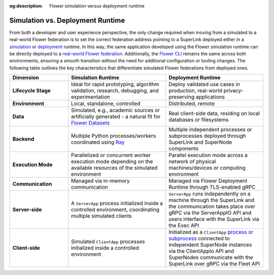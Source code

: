 :og:description: Flower simulation versus deployment runtime
.. meta::
    :description: Flower simulation versus deployment runtime

Simulation vs. Deployment Runtime
=================================

From both a developer and user experience perspective, the only change required when
moving from a simulated to a real-world Flower federation is to set the correct
federation address pointing to a SuperLink deployed either in a `simulation
<how-to-run-simulations.html>`_ or `deployment
<how-to-run-flower-with-deployment-engine.html>`_ runtime. In this way, the same
application developed using the Flower simulation runtime can be directly deployed to a
`real-world Flower federation <explanation-flower-architecture.html>`_. Additionally,
the `Flower CLI <ref-api-cli.html>`_ remains the same across both environments, ensuring
a smooth transition without the need for additional configuration or tooling changes.
The following table outlines the key characteristics that differentiate simulated Flower
federations from deployed ones.

.. list-table::
    :widths: 15 25 25
    :header-rows: 1

    - - Dimension
      - Simulation Runtime
      - Deployment Runtime
    - - **Lifecycle Stage**
      - Ideal for rapid prototyping, algorithm validation, research, debugging, and
        experimentation
      - Deploy validated use cases in production, real-world privacy-preserving
        applications
    - - **Environment**
      - Local, standalone, controlled
      - Distributed, remote
    - - **Data**
      - Simulated, e.g., academic sources or artificially generated - a natural fit for
        `Flower Datasets <https://flower.ai/docs/datasets/>`_
      - Real client-side data, residing on local databases or filesystems
    - - **Backend**
      - Multiple Python processes/workers coordinated using `Ray
        <https://docs.ray.io/>`_
      - Multiple independent processes or subprocesses deployed through SuperLink and
        SuperNode components
    - - **Execution Mode**
      - Parallelized or concurrent worker execution mode depending on the available
        resources of the simulated environment
      - Parallel execution mode across a network of physical machines/devices or
        computing environment
    - - **Communication**
      - Managed via in-memory communication
      - Managed via Flower Deployment Runtime through TLS-enabled gRPC
    - - **Server-side**
      - A ``ServerApp`` process initialized inside a controlled environment,
        coordinating multiple simulated clients
      - ``ServerApp`` runs independently on a machine through the SuperLink and the
        communication takes place over gRPC via the ServerAppIO API and users interface
        with the SuperLink via the Exec API
    - - **Client-side**
      - Simulated ``ClientApp`` processes initialized inside a controlled environment
      - Initialized as a ``ClientApp`` `process or subprocess
        <ref-flower-network-communication.html>`_ connected to independent SuperNode
        instances via the ClientAppIo API and SuperNodes communicate with the SuperLink
        over gRPC via the Fleet API
